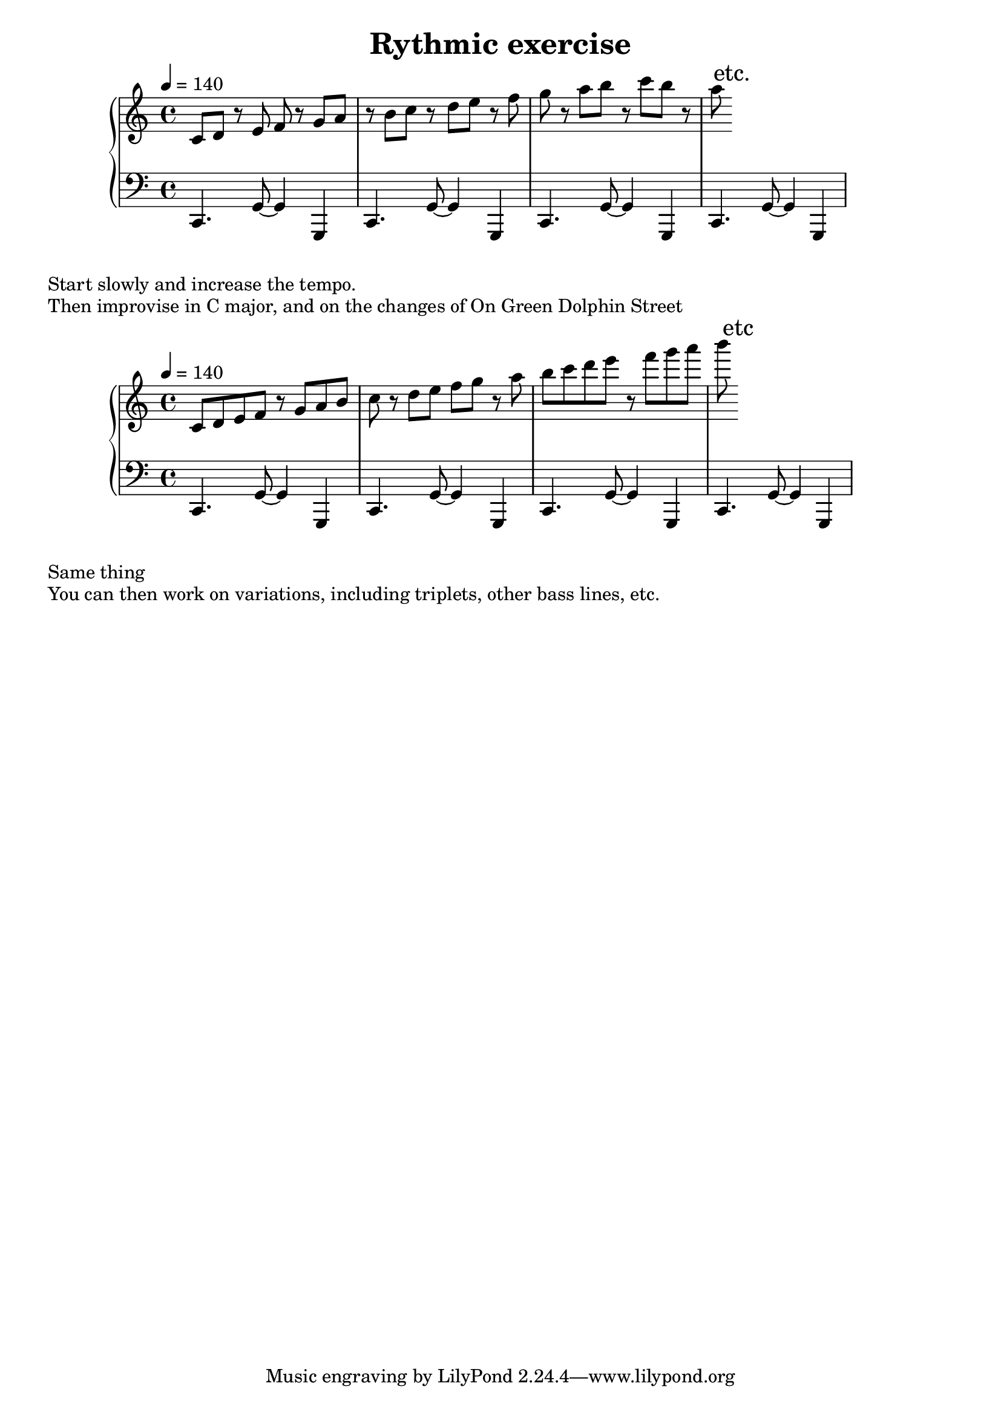 \version "2.18.2"
\header {
  title = "Rythmic exercise"
}
upperA = \relative c' {
  \tempo 4 = 140
  \clef treble
  \key c \major
  \time 4/4

  c8 d r e f r g a | r  b c r d e r f | g  r a b r c b r | a \mark "etc."

}

lowerA = \relative c, {
  \clef bass
  \key c \major
  \time 4/4

  c4. g'8~ g4 g,4 |
  c4. g'8~ g4 g,4 |
  c4. g'8~ g4 g,4 |
  c4. g'8~ g4 g,4 |
}

\score {
  \new PianoStaff <<
    \new Staff = "upperA" \upperA
    \new Staff = "lowerA" \lowerA
  >>
  \layout { }
  \midi { }
}
\markup{Start slowly and increase the tempo.}
\markup{Then improvise in C major, and on the changes of "On Green Dolphin Street"}

upperB = \relative c' {
  \tempo 4 = 140
  \clef treble
  \key c \major
  \time 4/4

  c8 d e f r g a  b  | c r d e f g r a | b c d e r f g a | b \mark "etc"
}

lowerB = \relative c, {
  \clef bass
  \key c \major
  \time 4/4

  c4. g'8~ g4 g,4 |
  c4. g'8~ g4 g,4 |
  c4. g'8~ g4 g,4 |
  c4. g'8~ g4 g,4 |
}

\score {
  \new PianoStaff <<
    \new Staff = "upperB" \upperB
    \new Staff = "lowerB" \lowerB
  >>
  \layout { }
  \midi { }
}
\markup{Same thing}
\markup{You can then work on variations, including triplets, other bass lines,
etc.}
